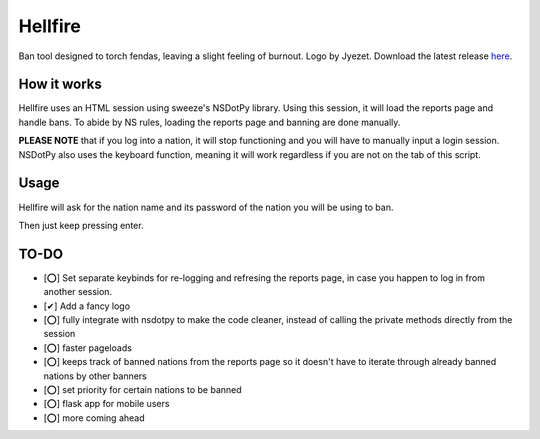 Hellfire
========

.. image:: /assets/hellfire.png
   :align: center

Ban tool designed to torch fendas, leaving a slight feeling of burnout. Logo by Jyezet. Download the latest release `here`_.

.. _here: https://github.com/Celinova/Overburn/releases/latest



How it works
-------------------

Hellfire uses an HTML session using sweeze's NSDotPy library. Using this session, it will load the reports page and handle bans. To abide by NS rules, loading the reports page and banning are done manually. 

**PLEASE NOTE** that if you log into a nation, it will stop functioning and you will have to manually input a login session. NSDotPy also uses the keyboard function, meaning it will work regardless if you are not on the tab of this script.

Usage
-----------------------

Hellfire will ask for the nation name and its password of the nation you will be using to ban. 

Then just keep pressing enter.

TO-DO
-----------------------

- [⭕] Set separate keybinds for re-logging and refresing the reports page, in case you happen to log in from another session.
- [✔] Add a fancy logo
- [⭕] fully integrate with nsdotpy to make the code cleaner, instead of calling the private methods directly from the session
- [⭕] faster pageloads
- [⭕] keeps track of banned nations from the reports page so it doesn't have to iterate through already banned nations by other banners
- [⭕] set priority for certain nations to be banned
- [⭕] flask app for mobile users
- [⭕] more coming ahead
